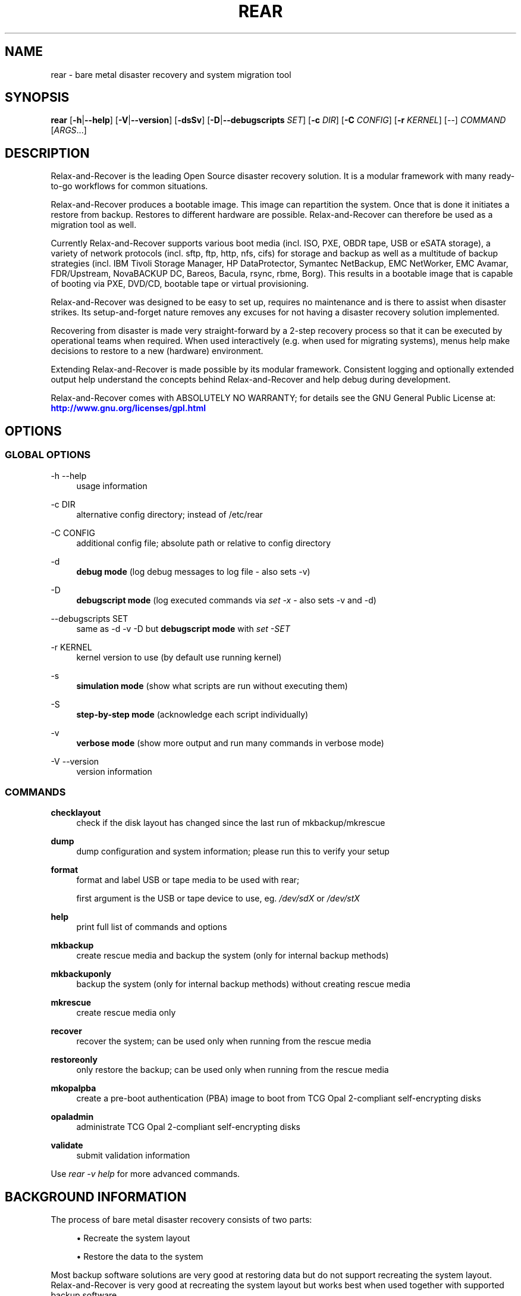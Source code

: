 '\" t
.\"     Title: rear
.\"    Author: [see the "AUTHORS" section]
.\" Generator: DocBook XSL Stylesheets v1.78.1 <http://docbook.sf.net/>
.\"      Date: 14 December 2017
.\"    Manual: \ \&
.\"    Source: \ \&
.\"  Language: English
.\"
.TH "REAR" "8" "14 December 2017" "\ \&" "\ \&"
.\" -----------------------------------------------------------------
.\" * Define some portability stuff
.\" -----------------------------------------------------------------
.\" ~~~~~~~~~~~~~~~~~~~~~~~~~~~~~~~~~~~~~~~~~~~~~~~~~~~~~~~~~~~~~~~~~
.\" http://bugs.debian.org/507673
.\" http://lists.gnu.org/archive/html/groff/2009-02/msg00013.html
.\" ~~~~~~~~~~~~~~~~~~~~~~~~~~~~~~~~~~~~~~~~~~~~~~~~~~~~~~~~~~~~~~~~~
.ie \n(.g .ds Aq \(aq
.el       .ds Aq '
.\" -----------------------------------------------------------------
.\" * set default formatting
.\" -----------------------------------------------------------------
.\" disable hyphenation
.nh
.\" disable justification (adjust text to left margin only)
.ad l
.\" -----------------------------------------------------------------
.\" * MAIN CONTENT STARTS HERE *
.\" -----------------------------------------------------------------
.SH "NAME"
rear \- bare metal disaster recovery and system migration tool
.SH "SYNOPSIS"
.sp
\fBrear\fR [\fB\-h\fR|\fB\-\-help\fR] [\fB\-V\fR|\fB\-\-version\fR] [\fB\-dsSv\fR] [\fB\-D\fR|\fB\-\-debugscripts\fR \fISET\fR] [\fB\-c\fR \fIDIR\fR] [\fB\-C\fR \fICONFIG\fR] [\fB\-r\fR \fIKERNEL\fR] [\-\-] \fICOMMAND\fR [\fIARGS\fR\&...]
.SH "DESCRIPTION"
.sp
Relax\-and\-Recover is the leading Open Source disaster recovery solution\&. It is a modular framework with many ready\-to\-go workflows for common situations\&.
.sp
Relax\-and\-Recover produces a bootable image\&. This image can repartition the system\&. Once that is done it initiates a restore from backup\&. Restores to different hardware are possible\&. Relax\-and\-Recover can therefore be used as a migration tool as well\&.
.sp
Currently Relax\-and\-Recover supports various boot media (incl\&. ISO, PXE, OBDR tape, USB or eSATA storage), a variety of network protocols (incl\&. sftp, ftp, http, nfs, cifs) for storage and backup as well as a multitude of backup strategies (incl\&. IBM Tivoli Storage Manager, HP DataProtector, Symantec NetBackup, EMC NetWorker, EMC Avamar, FDR/Upstream, NovaBACKUP DC, Bareos, Bacula, rsync, rbme, Borg)\&. This results in a bootable image that is capable of booting via PXE, DVD/CD, bootable tape or virtual provisioning\&.
.sp
Relax\-and\-Recover was designed to be easy to set up, requires no maintenance and is there to assist when disaster strikes\&. Its setup\-and\-forget nature removes any excuses for not having a disaster recovery solution implemented\&.
.sp
Recovering from disaster is made very straight\-forward by a 2\-step recovery process so that it can be executed by operational teams when required\&. When used interactively (e\&.g\&. when used for migrating systems), menus help make decisions to restore to a new (hardware) environment\&.
.sp
Extending Relax\-and\-Recover is made possible by its modular framework\&. Consistent logging and optionally extended output help understand the concepts behind Relax\-and\-Recover and help debug during development\&.
.sp
Relax\-and\-Recover comes with ABSOLUTELY NO WARRANTY; for details see the GNU General Public License at: \m[blue]\fBhttp://www\&.gnu\&.org/licenses/gpl\&.html\fR\m[]
.SH "OPTIONS"
.SS "GLOBAL OPTIONS"
.PP
\-h \-\-help
.RS 4
usage information
.RE
.PP
\-c DIR
.RS 4
alternative config directory; instead of /etc/rear
.RE
.PP
\-C CONFIG
.RS 4
additional config file; absolute path or relative to config directory
.RE
.PP
\-d
.RS 4
\fBdebug mode\fR
(log debug messages to log file \- also sets \-v)
.RE
.PP
\-D
.RS 4
\fBdebugscript mode\fR
(log executed commands via
\fIset \-x\fR
\- also sets \-v and \-d)
.RE
.PP
\-\-debugscripts SET
.RS 4
same as \-d \-v \-D but
\fBdebugscript mode\fR
with
\fIset \-SET\fR
.RE
.PP
\-r KERNEL
.RS 4
kernel version to use (by default use running kernel)
.RE
.PP
\-s
.RS 4
\fBsimulation mode\fR
(show what scripts are run without executing them)
.RE
.PP
\-S
.RS 4
\fBstep\-by\-step mode\fR
(acknowledge each script individually)
.RE
.PP
\-v
.RS 4
\fBverbose mode\fR
(show more output and run many commands in verbose mode)
.RE
.PP
\-V \-\-version
.RS 4
version information
.RE
.SS "COMMANDS"
.PP
\fBchecklayout\fR
.RS 4
check if the disk layout has changed since the last run of mkbackup/mkrescue
.RE
.PP
\fBdump\fR
.RS 4
dump configuration and system information; please run this to verify your setup
.RE
.PP
\fBformat\fR
.RS 4
format and label USB or tape media to be used with rear;

first argument is the USB or tape device to use, eg\&.
\fI/dev/sdX\fR
or
\fI/dev/stX\fR
.RE
.PP
\fBhelp\fR
.RS 4
print full list of commands and options
.RE
.PP
\fBmkbackup\fR
.RS 4
create rescue media and backup the system (only for internal backup methods)
.RE
.PP
\fBmkbackuponly\fR
.RS 4
backup the system (only for internal backup methods) without creating rescue media
.RE
.PP
\fBmkrescue\fR
.RS 4
create rescue media only
.RE
.PP
\fBrecover\fR
.RS 4
recover the system; can be used only when running from the rescue media
.RE
.PP
\fBrestoreonly\fR
.RS 4
only restore the backup; can be used only when running from the rescue media
.RE
.PP
\fBmkopalpba\fR
.RS 4
create a pre\-boot authentication (PBA) image to boot from TCG Opal 2\-compliant self\-encrypting disks
.RE
.PP
\fBopaladmin\fR
.RS 4
administrate TCG Opal 2\-compliant self\-encrypting disks
.RE
.PP
\fBvalidate\fR
.RS 4
submit validation information
.RE
.sp
Use \fIrear \-v help\fR for more advanced commands\&.
.SH "BACKGROUND INFORMATION"
.sp
The process of bare metal disaster recovery consists of two parts:
.sp
.RS 4
.ie n \{\
\h'-04'\(bu\h'+03'\c
.\}
.el \{\
.sp -1
.IP \(bu 2.3
.\}
Recreate the system layout
.RE
.sp
.RS 4
.ie n \{\
\h'-04'\(bu\h'+03'\c
.\}
.el \{\
.sp -1
.IP \(bu 2.3
.\}
Restore the data to the system
.RE
.sp
Most backup software solutions are very good at restoring data but do not support recreating the system layout\&. Relax\-and\-Recover is very good at recreating the system layout but works best when used together with supported backup software\&.
.sp
In this combination Relax\-and\-Recover recreates the system layout and calls the backup software to restore the actual data\&. Thus there is no unnecessary duplicate data storage and the Relax\-and\-Recover rescue media can be very small\&.
.sp
For demonstration and special use purposes Relax\-and\-Recover also includes an internal backup method, NETFS, which can be used to create a simple tar\&.gz archive of the system\&. For all permanent setups we recommend using something more professional for backup, either a traditional backup software (open source or commercial) or rsync with hardlink based solutions, e\&.g\&. RSYNC BACKUP MADE EASY\&.
.SH "RESCUE IMAGE CONFIGURATION"
.sp
The OUTPUT variable defines from where our bootable rescue image will be booted and the OUTPUT_URL variable defines where the rescue image should be send to\&. Possible OUTPUT settings are:
.PP
OUTPUT=\fBRAMDISK\fR
.RS 4
Create only the Relax\-and\-Recover initramfs\&.
.RE
.PP
OUTPUT=\fBISO\fR
.RS 4
\fB(Default)\fR
Create a bootable ISO9660 image on disk as
\fIrear\-$(hostname)\&.iso\fR
.RE
.PP
OUTPUT=\fBPXE\fR
.RS 4
Create on a remote PXE/NFS server the required files (such as configuration file, kernel and initrd image
.RE
.PP
OUTPUT=\fBOBDR\fR
.RS 4
Create a bootable OBDR tape (optionally including the backup archive)\&. Specify the OBDR tape device by using
TAPE_DEVICE\&.
.RE
.PP
OUTPUT=\fBUSB\fR
.RS 4
Create a bootable USB disk (using extlinux)\&. Specify the USB storage device by using
USB_DEVICE\&.
.RE
.PP
OUTPUT=\fBRAWDISK\fR
.RS 4
Create a bootable image file named "rear\-$(hostname)\&.raw\&.gz", which
.sp
.RS 4
.ie n \{\
\h'-04'\(bu\h'+03'\c
.\}
.el \{\
.sp -1
.IP \(bu 2.3
.\}
supports UEFI boot if syslinux/EFI or Grub 2/EFI is installed,
.RE
.sp
.RS 4
.ie n \{\
\h'-04'\(bu\h'+03'\c
.\}
.el \{\
.sp -1
.IP \(bu 2.3
.\}
supports Legacy BIOS boot if syslinux is installed,
.RE
.sp
.RS 4
.ie n \{\
\h'-04'\(bu\h'+03'\c
.\}
.el \{\
.sp -1
.IP \(bu 2.3
.\}
supports UEFI/Legacy BIOS dual boot if syslinux
\fBand\fR
one of the supported EFI bootloaders are installed\&.
.RE
.RE
.sp
When using OUTPUT=ISO, RAMDISK, OBDR, USB, or RAWDISK you should provide the backup target location through the OUTPUT_URL variable\&. Possible OUTPUT_URL settings are:
.PP
OUTPUT_URL=\fBfile://\fR
.RS 4
Write the image to disk\&. The default is in
\fI/var/lib/rear/output/\fR\&.
.RE
.PP
OUTPUT_URL=\fBnfs://\fR
.RS 4
Write the image by mounting the target filesystem via NFS\&.
.RE
.PP
OUTPUT_URL=\fBcifs://\fR
.RS 4
Write the image by mounting the target filesystem via CIFS\&.
.RE
.PP
OUTPUT_URL=\fBfish://\fR
.RS 4
Write the image using
lftp
and the FISH protocol\&.
.RE
.PP
OUTPUT_URL=\fBftp://\fR
.RS 4
Write the image using
lftp
and the FTP protocol\&.
.RE
.PP
OUTPUT_URL=\fBftps://\fR
.RS 4
Write the image using
lftp
and the FTPS protocol\&.
.RE
.PP
OUTPUT_URL=\fBhftp://\fR
.RS 4
Write the image using
lftp
and the HFTP protocol\&.
.RE
.PP
OUTPUT_URL=\fBhttp://\fR
.RS 4
Write the image using
lftp
and the HTTP (PUT) procotol\&.
.RE
.PP
OUTPUT_URL=\fBhttps://\fR
.RS 4
Write the image using
lftp
and the HTTPS (PUT) protocol\&.
.RE
.PP
OUTPUT_URL=\fBsftp://\fR
.RS 4
Write the image using
lftp
and the secure FTP (SFTP) protocol\&.
.RE
.PP
OUTPUT_URL=\fBrsync://\fR
.RS 4
Write the image using
rsync
and the RSYNC protocol\&.
.RE
.PP
OUTPUT_URL=\fBsshfs://\fR
.RS 4
Write the image using sshfs and the SSH protocol\&.
.RE
.PP
OUTPUT_URL=\fBnull\fR
.RS 4
Do not copy the rescue image from
\fI/var/lib/rear/output/\fR
to a remote output location\&.
OUTPUT_URL=null
is useful when another program (e\&.g\&. an
\fIexternal\fR
backup program) is used to save the rescue image from the local system to a remote place, or with
BACKUP_URL=iso:///backup
when the backup is included in the rescue image to avoid a (big) copy of the rescue image at a remote output location\&. In the latter case the rescue image must be manually saved from the local system to a remote place\&.
OUTPUT_URL=null
is only supported together with
BACKUP=NETFS\&.
.RE
.sp
If you do not specify OUTPUT_URL variable then by default it will be aligned to what was defined by variable BACKUP_URL\&. And, the rescue image will then be copied to the same location as your backup of the system disk(s)\&.
.sp
The ISO_DEFAULT variable defines what default boot option is used on the rescue image\&. Possible values are manual, boothd or automatic\&. Manual will make you boot into the shell directly by default, boothd will boot to the first disk (default) or automatic will automatically start in recovery mode\&.
.SH "BACKUP SOFTWARE INTEGRATION"
.sp
Currently Relax\-and\-Recover supports the following backup methods\&. Please distinguish carefully between Relax\-and\-Recover support for 3rd party backup software and Relax\-and\-Recover internal backup methods\&. The latter also creates a backup of your data while the former will only integrate Relax\-and\-Recover with the backup software to restore the data with the help of the backup software without actually creating backups\&. This means that for all non\-internal backup software you \fBmust\fR take care of creating backups yourself\&.
.sp
Especially the rear mkbackup command can be confusing as it is only useful for the internal backup methods and has no function at all with the other (external) backup methods\&.
.sp
The following backup methods need to be set in Relax\-and\-Recover with the BACKUP option\&. As mentioned we have two types of BACKUP methods \- \fIinternal\fR and \fIexternal\fR\&.
.sp
The following BACKUP methods are \fIexternal\fR of Relax\-and\-Recover meaning that you are responsible of backups being made:
.PP
BACKUP=\fBREQUESTRESTORE\fR
.RS 4
\fB(default)\fR
Not really a backup method at all, Relax\-and\-Recover simply halts the recovery and requests that somebody will restore the data to the appropriate location (e\&.g\&. via SSH)\&. This method works especially well with an rsync based backup that is pushed back to the backup client\&.
.RE
.PP
BACKUP=\fBEXTERNAL\fR
.RS 4
Internal backup method that uses an arbitrary external command to create a backup and restore the data\&.
.RE
.PP
BACKUP=\fBDP\fR
.RS 4
Use HP Data Protector to restore the data\&.
.RE
.PP
BACKUP=\fBFDRUPSTREAM\fR
.RS 4
Use FDR/Upstream to restore the data\&.
.RE
.PP
BACKUP=\fBGALAXY\fR
.RS 4
Use CommVault Galaxy 5 to restore the data\&.
.RE
.PP
BACKUP=\fBGALAXY7\fR
.RS 4
Use CommVault Galaxy 7 to restore the data\&.
.RE
.PP
BACKUP=\fBGALAXY10\fR
.RS 4
Use CommVault Galaxy 10 (or Simpana 10) to restore the data\&.
.RE
.PP
BACKUP=\fBNBU\fR
.RS 4
Use Symantec NetBackup to restore the data\&.
.RE
.PP
BACKUP=\fBTSM\fR
.RS 4
Use IBM Tivoli Storage Manager to restore the data\&. The Relax\-and\-Recover result files (e\&.g\&. ISO image) are also saved into TSM\&.
.RE
.PP
BACKUP=\fBNSR\fR
.RS 4
Using EMC NetWorker (Legato) to restore the data\&.
.RE
.PP
BACKUP=\fBAVA\fR
.RS 4
Using EMC Avamar to restore the data\&.
.RE
.PP
BACKUP=\fBSESAM\fR
.RS 4
Using SEP Sesam to restore the data\&.
.RE
.PP
BACKUP=\fBNBKDC\fR
.RS 4
Using Novastor NovaBACKUP DC to restore the data\&.
.RE
.PP
BACKUP=\fBRBME\fR
.RS 4
Use Rsync Backup Made Easy (rbme) to restore the data\&.
.RE
.PP
BACKUP=\fBBAREOS\fR
.RS 4
Use Open Source backup solution BAREOS (a fork a BACULA) to restore the data\&.
.RE
.PP
BACKUP=\fBBACULA\fR
.RS 4
Use Open Source backup solution BACULA to restore the data\&.
.RE
.PP
BACKUP=\fBDUPLICITY\fR
.RS 4
Use encrypted bandwidth\-efficient backup solution using the rsync algorithm to restore the data\&.
.RE
.PP
BACKUP=\fBBORG\fR
.RS 4
Use BorgBackup (short Borg) a deduplicating backup program to restore the data\&.
.RE
.sp
The following BACKUP methods are \fIinternal\fR of Relax\-and\-Recover:
.PP
BACKUP=\fBNETFS\fR
.RS 4
Internal backup method which can be used to create a simple backup (tar archive)\&.
.RE
.PP
BACKUP=\fBRSYNC\fR
.RS 4
Use rsync to restore data\&.
.RE
.sp
If your favourite backup software is missing from this list, please submit a patch or ask us to implement it for you\&.
.sp
When using BACKUP=NETFS you must provide the backup target location through the BACKUP_URL variable\&. Possible BACKUP_URL settings are:
.PP
BACKUP_URL=\fBfile://\fR
.RS 4
To backup to local disk, use
BACKUP_URL=file:///directory/path/
.RE
.PP
BACKUP_URL=\fBnfs://\fR
.RS 4
To backup to NFS disk, use
BACKUP_URL=nfs://nfs\-server\-name/share/path
.RE
.PP
BACKUP_URL=\fBtape://\fR
.RS 4
To backup to tape device, use
BACKUP_URL=tape:///dev/nst0
or alternatively, simply define
TAPE_DEVICE=/dev/nst0
.RE
.PP
BACKUP_URL=\fBrsync://\fR
.RS 4
When backup method
BACKUP=RSYNC
is chosen then we need to define a corresponding
BACKUP_URL
rule:
.sp
.if n \{\
.RS 4
.\}
.nf
BACKUP_URL=rsync://[user@]host[:port]/path
BACKUP_URL=rsync://[user@]host[:port]::/path
.fi
.if n \{\
.RE
.\}
.RE
.PP
BACKUP_URL=\fBcifs://\fR
.RS 4
To backup to a Samba share (CIFS), use
BACKUP_URL=cifs://cifs\-server\-name/share/path\&. To provide credentials for CIFS mounting use a
\fI/etc/rear/cifs\fR
credentials file and define
BACKUP_OPTIONS="cred=/etc/rear/cifs"
and pass along:
.sp
.if n \{\
.RS 4
.\}
.nf
username=_username_
password=_secret password_
domain=_domain_
.fi
.if n \{\
.RE
.\}
.RE
.PP
BACKUP_URL=\fBusb://\fR
.RS 4
To backup to USB storage device, use
BACKUP_URL=usb:///dev/disk/by\-path/REAR\-000
or use a real device node or a specific filesystem label\&. Alternatively, you can specify the device using
USB_DEVICE=/dev/disk/by\-path/REAR\-000\&.
.sp
If you combine this with
OUTPUT=USB
you will end up with a bootable USB device\&.
.RE
.PP
BACKUP_URL=\fBsshfs://\fR
.RS 4
To backup to a remote server via sshfs (SSH protocol), use
BACKUP_URL=sshfs://user@remote\-system\&.name\&.org/home/user/backup\-dir/
.sp
It is advisable to add
\fBServerAliveInterval 15\fR
in the
/root/\&.ssh/config
file for the remote system (remote\-system\&.name\&.org)\&.
.RE
.PP
BACKUP_URL=\fBiso://\fR
.RS 4
To include the backup within the ISO image\&. It is important that the
BACKUP_URL
and
OUTPUT_URL
variables are different\&. E\&.g\&.
.sp
.if n \{\
.RS 4
.\}
.nf
BACKUP_URL=iso:///backup/
OUTPUT_URL=nfs://server/path/
.fi
.if n \{\
.RE
.\}
.RE
.sp
When using BACKUP=NETFS and BACKUP_PROG=tar there is an option to select BACKUP_TYPE=incremental or BACKUP_TYPE=differential to let rear make incremental or differential backups until the next full backup day e\&.g\&. via FULLBACKUPDAY="Mon" is reached or when the last full backup is too old after FULLBACKUP_OUTDATED_DAYS has passed\&. Incremental or differential backup is currently only known to work with BACKUP_URL=nfs\&. Other BACKUP_URL schemes may work but at least BACKUP_URL=usb requires USB_SUFFIX to be set to work with incremental or differential backup\&.
.SH "SUPPORT FOR SELF-ENCRYPTING DISKS"
.sp
Relax\-and\-Recover supports self\-encrypting disks (SEDs) compliant with the TCG Opal 2 specification if the sedutil\-cli executable is installed\&.
.sp
Self\-encrypting disk support includes
.sp
.RS 4
.ie n \{\
\h'-04'\(bu\h'+03'\c
.\}
.el \{\
.sp -1
.IP \(bu 2.3
.\}
recovery (saving and restoring the system\(cqs SED configuration),
.RE
.sp
.RS 4
.ie n \{\
\h'-04'\(bu\h'+03'\c
.\}
.el \{\
.sp -1
.IP \(bu 2.3
.\}
setting up SEDs, including assigning a disk password,
.RE
.sp
.RS 4
.ie n \{\
\h'-04'\(bu\h'+03'\c
.\}
.el \{\
.sp -1
.IP \(bu 2.3
.\}
providing a pre\-boot authentication (PBA) system to unlock SEDs at boot time\&.
.RE
.sp
To prepare booting from an SED, run rear mkopalpba, then create the rescue system\&.
.sp
To set up an SED, boot the Relax\-and\-Recover rescue system and run`rear opaladmin setupERASE DEVICE` (\fIDEVICE\fR being the disk device path like /dev/sda)\&.
.sp
For complete information, consult the section "Support for TCG Opal 2\-compliant Self\-Encrypting Disks" in the Relax\-and\-Recover user guide\&.
.SH "CONFIGURATION"
.sp
To configure Relax\-and\-Recover you have to edit the configuration files in \fI/etc/rear/\fR\&. All \fI*\&.conf\fR files there are part of the configuration, but only \fIsite\&.conf\fR and \fIlocal\&.conf\fR are intended for the user configuration\&. All other configuration files hold defaults for various distributions and should not be changed\&.
.sp
In \fI/etc/rear/templates/\fR there are also some template files which are used by Relax\-and\-Recover to create configuration files (mostly for the boot environment)\&. Modify the templates to adjust the information contained in the emails produced by Relax\-and\-Recover\&. You can use these templates to prepend your own configurations to the configuration files created by Relax\-and\-Recover, for example you can edit \fIPXE_pxelinux\&.cfg\fR to add some general pxelinux configuration you use\&.
.sp
In almost all circumstances you have to configure two main settings and their parameters: The backup method and the output method\&.
.sp
The backup method defines, how your data was saved and whether Relax\-and\-Recover should backup your data as part of the mkrescue process or whether you use an external application, e\&.g\&. backup software to archive your data\&.
.sp
The output method defines how the rescue system is written to disk and how you plan to boot the failed computer from the rescue system\&.
.sp
See the default configuration file \fI/usr/share/rear/conf/default\&.conf\fR for an overview of the possible methods and their options\&.
.sp
An example to use TSM for backup and ISO for output would be to add these lines to \fI/etc/rear/local\&.conf\fR (no need to define a BACKUP_URL when using an external backup solution):
.sp
.if n \{\
.RS 4
.\}
.nf
BACKUP=TSM
OUTPUT=ISO
.fi
.if n \{\
.RE
.\}
.sp
And if all your systems use NTP for time synchronisation, you can also add these lines to \fI/etc/rear/site\&.conf\fR
.sp
.if n \{\
.RS 4
.\}
.nf
TIMESYNC=NTP
.fi
.if n \{\
.RE
.\}
.sp
Do not forget to distribute the \fIsite\&.conf\fR to all your systems\&.
.sp
The resulting ISO image will be created in \fI/var/lib/rear/output/\fR\&. You can now modify the behaviour by copying the appropriate configuration variables from \fIdefault\&.conf\fR to \fIlocal\&.conf\fR and changing them to suit your environment\&.
.SH "EXIT STATUS"
.PP
0
.RS 4
Successful program execution\&.
.RE
.PP
>0
.RS 4
Usage, syntax or execution errors\&. Check the log file in
\fI/var/log/rear/\fR
for more information\&.
.RE
.SH "EXAMPLES"
.sp
To print out the current settings for BACKUP and OUTPUT methods and some system information\&. This command can be used to see the supported features for the given release and platform\&.
.sp
.if n \{\
.RS 4
.\}
.nf
# rear dump
.fi
.if n \{\
.RE
.\}
.sp
To create a new rescue environment\&. Do not forget to copy the resulting rescue system away so that you can use it in the case of a system failure\&.
.sp
.if n \{\
.RS 4
.\}
.nf
# rear \-v mkrescue
.fi
.if n \{\
.RE
.\}
.sp
To create a new rescue image together with a complete archive of your local system run the command:
.sp
.if n \{\
.RS 4
.\}
.nf
# rear \-v mkbackup
.fi
.if n \{\
.RE
.\}
.SH "FILES"
.PP
/usr/sbin/rear
.RS 4
The program itself\&.
.RE
.PP
/etc/rear/local\&.conf
.RS 4
System specific configuration can be set here\&.
.RE
.PP
/etc/rear/site\&.conf
.RS 4
Site specific configuration can be set here (not created by default)\&.
.RE
.PP
/var/log/rear/
.RS 4
Directory holding the log files\&.
.RE
.PP
/tmp/rear\&.####
.RS 4
Relax\-and\-Recover working directory\&. If Relax\-and\-Recover exits with an error, you must remove this directory manually\&.
.RE
.PP
/usr/share/rear
.RS 4
Relax\-and\-Recover script components\&.
.RE
.PP
/usr/share/rear/conf/default\&.conf
.RS 4
Relax\-and\-Recover default values\&. Contains a complete set of parameters and its explanation\&. Please do not edit or modify\&. Copy values to
\fIlocal\&.conf\fR
or
\fIsite\&.conf\fR
instead\&.
.RE
.SH "BUGS"
.sp
Feedback is welcome, please report any issues or improvements to our issue\-tracker at: \m[blue]\fBhttp://github\&.com/rear/issues/\fR\m[]
.sp
Furthermore, we welcome pull requests via GitHub\&.
.SH "SEE ALSO"
.sp
Relax\-and\-Recover comes with extensive documentation located in \fI/usr/share/doc\fR\&.
.SH "AUTHORS"
.sp
The ReaR project was initiated in 2006 by Schlomo Schapiro (\m[blue]\fBhttps://github\&.com/schlomo\fR\m[]) and Gratien D\(cqhaese (\m[blue]\fBhttps://github\&.com/gdha\fR\m[]) and has since then seen a lot of contributions by many authors\&. As ReaR deals with bare metal disaster recovery, there is a large amount of code that was contributed by owners and users of specialized hardware and software\&. Without their combined efforts and contributions ReaR would not be the universal Linux bare metal disaster recovery solution that it is today\&.
.sp
As time passed the project was lucky to get the support of additional developers to also help as maintainers: Dag Wieers (\m[blue]\fBhttps://github\&.com/dagwieers\fR\m[]), Jeroen Hoekx (\m[blue]\fBhttps://github\&.com/jhoekx\fR\m[]), Johannes Meixner (\m[blue]\fBhttps://github\&.com/jsmeix\fR\m[]), Vladimir Gozora (\m[blue]\fBhttps://github\&.com/gozora\fR\m[]) and S\('ebastien Chabrolles (\m[blue]\fBhttps://github\&.com/schabrolles\fR\m[])\&. We hope that ReaR continues to prove useful and to attract more developers who agree to be maintainers\&. Please refer to the MAINTAINERS (\m[blue]\fBhttps://github\&.com/rear/rear/blob/master/MAINTAINERS\fR\m[]) file for the list of active and past maintainers\&.
.sp
To see the full list of authors and their contributions please look at the git history (\m[blue]\fBhttps://github\&.com/rear/rear/graphs/contributors\fR\m[])\&. We are very thankful to all authors and encourage anybody interested to take a look at our source code and to contribute what you find important\&.
.sp
Relax\-and\-Recover is a collaborative process using Github at \m[blue]\fBhttp://github\&.com/rear/\fR\m[]
.sp
The Relax\-and\-Recover website is located at: \m[blue]\fBhttp://relax\-and\-recover\&.org/\fR\m[]
.SH "COPYRIGHT"
.sp
(c) 2006\-2018
.sp
The copyright is held by the original authors of the respective code pieces as can be seen in the git history at \m[blue]\fBhttps://github\&.com/rear/rear/graphs/contributors\fR\m[]
.sp
Relax\-and\-Recover comes with ABSOLUTELY NO WARRANTY; for details see the GNU General Public License at \m[blue]\fBhttp://www\&.gnu\&.org/licenses/gpl\&.html\fR\m[]

